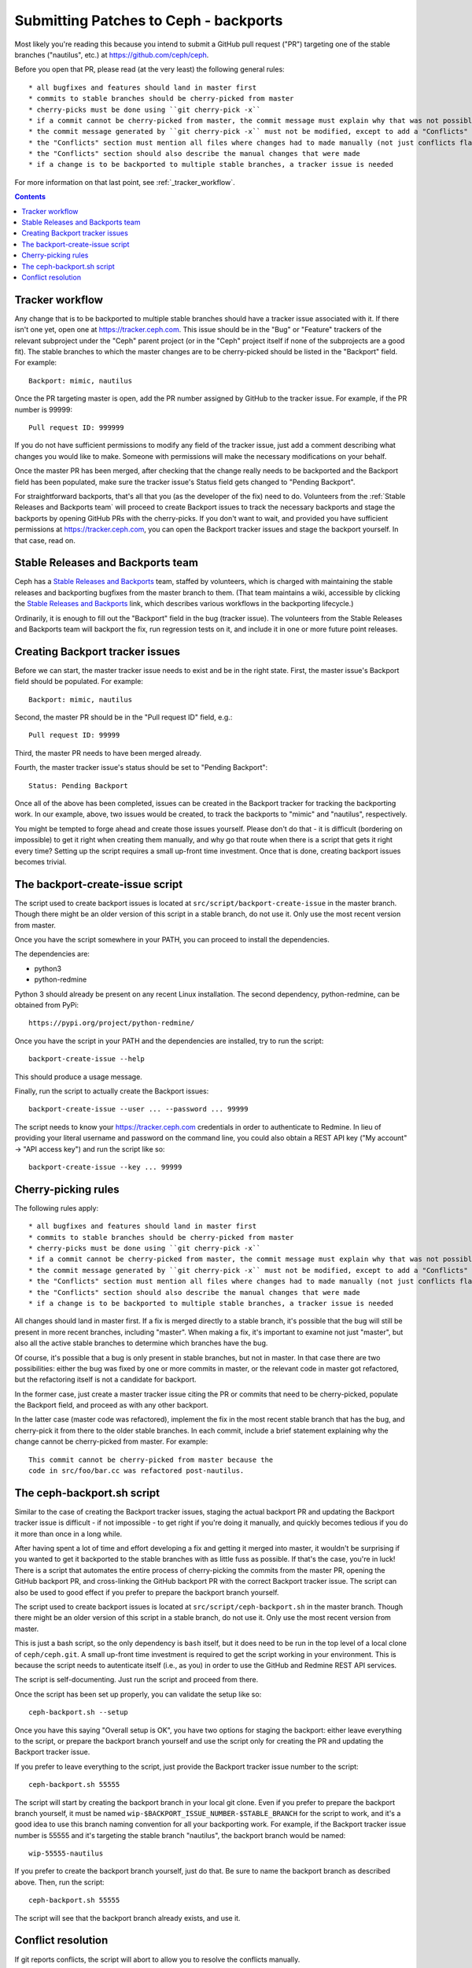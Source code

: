 ======================================
Submitting Patches to Ceph - backports
======================================

Most likely you're reading this because you intend to submit a GitHub pull
request ("PR") targeting one of the stable branches ("nautilus", etc.) at
https://github.com/ceph/ceph.

Before you open that PR, please read (at the very least) the following general
rules::

* all bugfixes and features should land in master first
* commits to stable branches should be cherry-picked from master
* cherry-picks must be done using ``git cherry-pick -x``
* if a commit cannot be cherry-picked from master, the commit message must explain why that was not possible
* the commit message generated by ``git cherry-pick -x`` must not be modified, except to add a "Conflicts" section
* the "Conflicts" section must mention all files where changes had to made manually (not just conflicts flagged by git)
* the "Conflicts" section should also describe the manual changes that were made
* if a change is to be backported to multiple stable branches, a tracker issue is needed

For more information on that last point, see :ref:`_tracker_workflow`.

.. contents::
   :depth: 3

.. _tracker_workflow:

Tracker workflow
----------------

Any change that is to be backported to multiple stable branches should have
a tracker issue associated with it. If there isn't one yet, open one at
https://tracker.ceph.com. This issue should be in the "Bug" or "Feature"
trackers of the relevant subproject under the "Ceph" parent project (or
in the "Ceph" project itself if none of the subprojects are a good fit).
The stable branches to which the master changes are to be cherry-picked should
be listed in the "Backport" field. For example::

    Backport: mimic, nautilus

Once the PR targeting master is open, add the PR number assigned by GitHub to
the tracker issue. For example, if the PR number is 99999::

    Pull request ID: 999999

If you do not have sufficient permissions to modify any field of the tracker
issue, just add a comment describing what changes you would like to make.
Someone with permissions will make the necessary modifications on your behalf.

Once the master PR has been merged, after checking that the change really needs
to be backported and the Backport field has been populated, make sure the
tracker issue's Status field gets changed to "Pending Backport".

For straightforward backports, that's all that you (as the developer of the fix)
need to do. Volunteers from the :ref:`Stable Releases and Backports team` will
proceed to create Backport issues to track the necessary backports and stage the
backports by opening GitHub PRs with the cherry-picks. If you don't want to
wait, and provided you have sufficient permissions at https://tracker.ceph.com,
you can open the Backport tracker issues and stage the backport yourself. In
that case, read on.


Stable Releases and Backports team
----------------------------------

Ceph has a `Stable Releases and Backports`_ team, staffed by volunteers,
which is charged with maintaining the stable releases and backporting bugfixes
from the master branch to them. (That team maintains a wiki, accessible by
clicking the `Stable Releases and Backports`_ link, which describes various
workflows in the backporting lifecycle.)

.. _`Stable Releases and Backports`: http://tracker.ceph.com/projects/ceph-releases/wiki

Ordinarily, it is enough to fill out the "Backport" field in the bug (tracker
issue). The volunteers from the Stable Releases and Backports team will
backport the fix, run regression tests on it, and include it in one or more
future point releases.


Creating Backport tracker issues
--------------------------------

Before we can start, the master tracker issue needs to exist and be in the right
state. First, the master issue's Backport field should be populated. For example::

    Backport: mimic, nautilus

Second, the master PR should be in the "Pull request ID" field, e.g.::

    Pull request ID: 99999

Third, the master PR needs to have been merged already.

Fourth, the master tracker issue's status should be set to "Pending Backport"::

    Status: Pending Backport

Once all of the above has been completed, issues can be created in the Backport
tracker for tracking the backporting work. In our example, above, two issues
would be created, to track the backports to "mimic" and "nautilus",
respectively.

You might be tempted to forge ahead and create those issues yourself. Please
don't do that - it is difficult (bordering on impossible) to get it right when
creating them manually, and why go that route when there is a script that gets
it right every time? Setting up the script requires a small up-front time
investment. Once that is done, creating backport issues becomes trivial.


The backport-create-issue script
--------------------------------

The script used to create backport issues is located at
``src/script/backport-create-issue`` in the master branch. Though there might be
an older version of this script in a stable branch, do not use it. Only use the
most recent version from master.

Once you have the script somewhere in your PATH, you can proceed to install the
dependencies.

The dependencies are:

* python3
* python-redmine

Python 3 should already be present on any recent Linux installation. The second
dependency, python-redmine, can be obtained from PyPi::

    https://pypi.org/project/python-redmine/

Once you have the script in your PATH and the dependencies are installed, try to
run the script::

    backport-create-issue --help

This should produce a usage message.

Finally, run the script to actually create the Backport issues::

    backport-create-issue --user ... --password ... 99999

The script needs to know your https://tracker.ceph.com credentials in order to
authenticate to Redmine. In lieu of providing your literal username and password
on the command line, you could also obtain a REST API key ("My account" -> "API
access key") and run the script like so::

    backport-create-issue --key ... 99999


.. _cherry_picking_rules:

Cherry-picking rules
--------------------

The following rules apply::

* all bugfixes and features should land in master first
* commits to stable branches should be cherry-picked from master
* cherry-picks must be done using ``git cherry-pick -x``
* if a commit cannot be cherry-picked from master, the commit message must explain why that was not possible
* the commit message generated by ``git cherry-pick -x`` must not be modified, except to add a "Conflicts" section
* the "Conflicts" section must mention all files where changes had to made manually (not just conflicts flagged by git)
* the "Conflicts" section should also describe the manual changes that were made
* if a change is to be backported to multiple stable branches, a tracker issue is needed

All changes should land in master first. If a fix is merged directly to a stable
branch, it's possible that the bug will still be present in more recent
branches, including "master". When making a fix, it's important to examine not
just "master", but also all the active stable branches to determine which
branches have the bug.

Of course, it's possible that a bug is only present in stable branches, but not
in master. In that case there are two possibilities: either the bug was fixed by
one or more commits in master, or the relevant code in master got refactored,
but the refactoring itself is not a candidate for backport.

In the former case, just create a master tracker issue citing the PR or commits
that need to be cherry-picked, populate the Backport field, and proceed as with
any other backport.

In the latter case (master code was refactored), implement the fix in the most
recent stable branch that has the bug, and cherry-pick it from there to the
older stable branches. In each commit, include a brief statement explaining why
the change cannot be cherry-picked from master. For example::

    This commit cannot be cherry-picked from master because the 
    code in src/foo/bar.cc was refactored post-nautilus.

The ceph-backport.sh script
---------------------------

Similar to the case of creating the Backport tracker issues, staging the actual
backport PR and updating the Backport tracker issue is difficult - if not
impossible - to get right if you're doing it manually, and quickly becomes
tedious if you do it more than once in a long while.

After having spent a lot of time and effort developing a fix and getting it
merged into master, it wouldn't be surprising if you wanted to get it backported
to the stable branches with as little fuss as possible. If that's the case,
you're in luck! There is a script that automates the entire process of
cherry-picking the commits from the master PR, opening the GitHub backport PR,
and cross-linking the GitHub backport PR with the correct Backport tracker
issue. The script can also be used to good effect if you prefer to prepare the
backport branch yourself.

The script used to create backport issues is located at
``src/script/ceph-backport.sh`` in the master branch. Though there might be
an older version of this script in a stable branch, do not use it. Only use the
most recent version from master.

This is just a bash script, so the only dependency is ``bash`` itself, but it
does need to be run in the top level of a local clone of ``ceph/ceph.git``.
A small up-front time investment is required to get the script working in your
environment. This is because the script needs to autenticate itself (i.e., as
you) in order to use the GitHub and Redmine REST API services.

The script is self-documenting. Just run the script and proceed from there.

Once the script has been set up properly, you can validate the setup like so::

    ceph-backport.sh --setup

Once you have this saying "Overall setup is OK", you have two options for
staging the backport: either leave everything to the script, or prepare the
backport branch yourself and use the script only for creating the PR and
updating the Backport tracker issue.

If you prefer to leave everything to the script, just provide the Backport
tracker issue number to the script::

    ceph-backport.sh 55555

The script will start by creating the backport branch in your local git clone.
Even if you prefer to prepare the backport branch yourself, it must be named
``wip-$BACKPORT_ISSUE_NUMBER-$STABLE_BRANCH`` for the script to work, and it's
a good idea to use this branch naming convention for all your backporting work.
For example, if the Backport tracker issue number is 55555 and it's targeting
the stable branch "nautilus", the backport branch would be named::

    wip-55555-nautilus

If you prefer to create the backport branch yourself, just do that. Be sure to
name the backport branch as described above. Then, run the script::

    ceph-backport.sh 55555

The script will see that the backport branch already exists, and use it.


.. _conflict_resolution:

Conflict resolution
-------------------

If git reports conflicts, the script will abort to allow you to resolve the
conflicts manually.

Once the conflicts are resolved, complete the cherry-pick ::

    git cherry-pick --continue

Git will present a draft commit message with a "Conflicts" section.

Unfortunately, in recent versions of git, the Conflicts section is commented
out. Since the Conflicts section is mandatory for Ceph backports that do not
apply cleanly, you will need to uncomment the entire "Conflicts" section
of the commit message before committing the cherry-pick. You can also 
include commentary on what the conflicts were and how you resolved
them. For example::

    Conflicts:
            src/foo/bar.cc
    - mimic does not have blatz; use batlo instead

When editing the cherry-pick commit message, leave everything before the
"cherry picked from" line unchanged. Any edits you make should be in the part
following that line.  Here is an example::

    osd: check batlo before setting blatz

    Setting blatz requires special precautions. Check batlo first.
    
    Fixes: https://tracker.ceph.com/issues/99999
    Signed-off-by: Random J Developer <random@developer.example.com>
    (cherry picked from commit 01d73020da12f40ccd95ea1e49cfcf663f1a3a75)
    
    Conflicts:
    	src/osd/batlo.cc
    - add_batlo_check has an extra arg in newer code

Naturally, the ``Fixes`` line points to the master issue. You might be tempted
to modify it so it points to the backport issue, but - please - don't do that.
First, the master issue points to all the backport issues, and second, *any*
editing of the original commit message calls the entire backport into doubt,
simply because there is no good reason for such editing.

The part below the ``(cherry picked from commit ...)`` line is fair game for
editing. If you need to add additional information to the cherry-pick commit
message, append that information below this line. Once again: do not modify the
original commit message.

